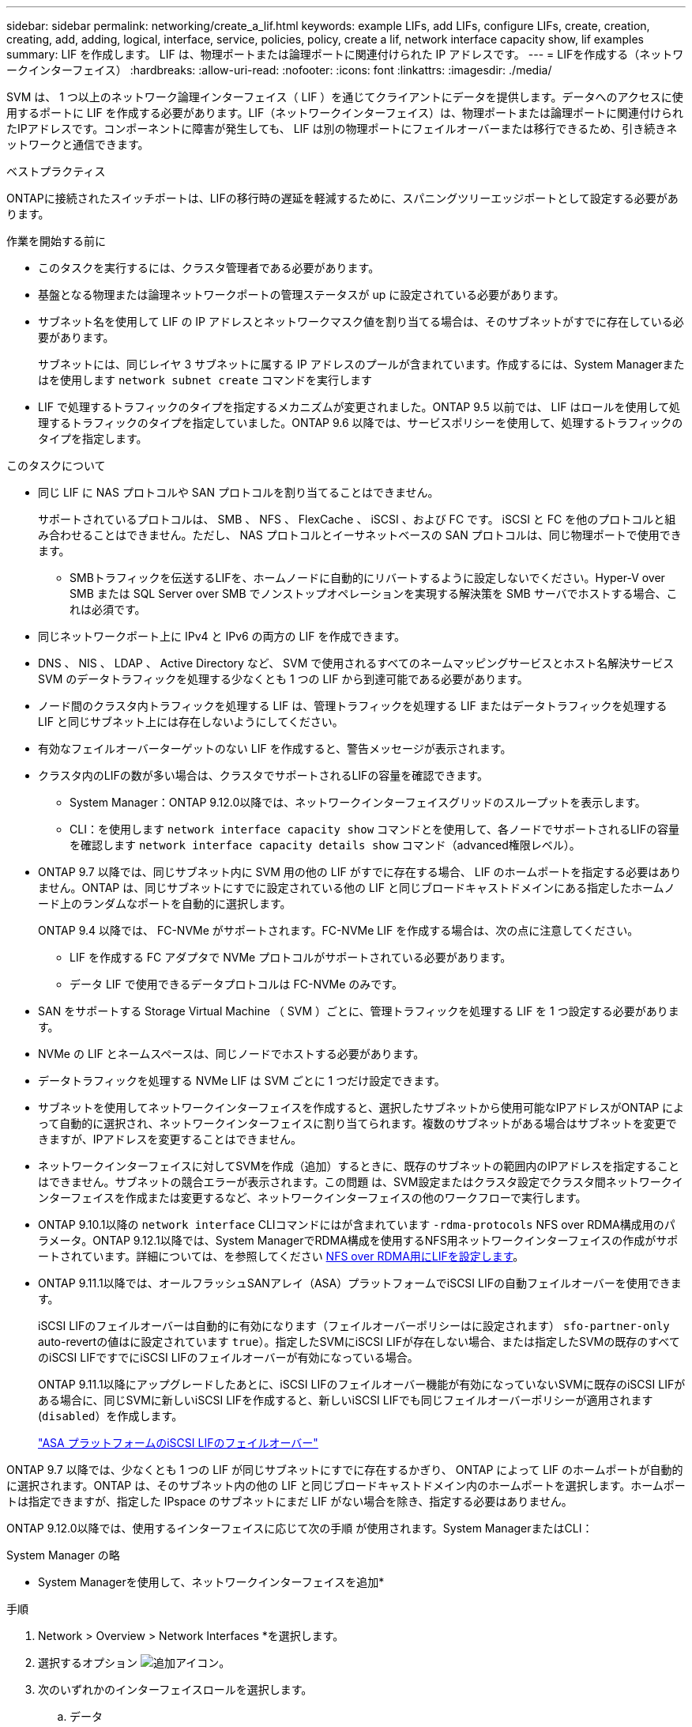 ---
sidebar: sidebar 
permalink: networking/create_a_lif.html 
keywords: example LIFs, add LIFs, configure LIFs, create, creation, creating, add, adding, logical, interface, service, policies, policy, create a lif, network interface capacity show, lif examples 
summary: LIF を作成します。 LIF は、物理ポートまたは論理ポートに関連付けられた IP アドレスです。 
---
= LIFを作成する（ネットワークインターフェイス）
:hardbreaks:
:allow-uri-read: 
:nofooter: 
:icons: font
:linkattrs: 
:imagesdir: ./media/


[role="lead"]
SVM は、 1 つ以上のネットワーク論理インターフェイス（ LIF ）を通じてクライアントにデータを提供します。データへのアクセスに使用するポートに LIF を作成する必要があります。LIF（ネットワークインターフェイス）は、物理ポートまたは論理ポートに関連付けられたIPアドレスです。コンポーネントに障害が発生しても、 LIF は別の物理ポートにフェイルオーバーまたは移行できるため、引き続きネットワークと通信できます。

.ベストプラクティス
ONTAPに接続されたスイッチポートは、LIFの移行時の遅延を軽減するために、スパニングツリーエッジポートとして設定する必要があります。

.作業を開始する前に
* このタスクを実行するには、クラスタ管理者である必要があります。
* 基盤となる物理または論理ネットワークポートの管理ステータスが up に設定されている必要があります。
* サブネット名を使用して LIF の IP アドレスとネットワークマスク値を割り当てる場合は、そのサブネットがすでに存在している必要があります。
+
サブネットには、同じレイヤ 3 サブネットに属する IP アドレスのプールが含まれています。作成するには、System Managerまたはを使用します `network subnet create` コマンドを実行します

* LIF で処理するトラフィックのタイプを指定するメカニズムが変更されました。ONTAP 9.5 以前では、 LIF はロールを使用して処理するトラフィックのタイプを指定していました。ONTAP 9.6 以降では、サービスポリシーを使用して、処理するトラフィックのタイプを指定します。


.このタスクについて
* 同じ LIF に NAS プロトコルや SAN プロトコルを割り当てることはできません。
+
サポートされているプロトコルは、 SMB 、 NFS 、 FlexCache 、 iSCSI 、および FC です。 iSCSI と FC を他のプロトコルと組み合わせることはできません。ただし、 NAS プロトコルとイーサネットベースの SAN プロトコルは、同じ物理ポートで使用できます。

+
** SMBトラフィックを伝送するLIFを、ホームノードに自動的にリバートするように設定しないでください。Hyper-V over SMB または SQL Server over SMB でノンストップオペレーションを実現する解決策を SMB サーバでホストする場合、これは必須です。


* 同じネットワークポート上に IPv4 と IPv6 の両方の LIF を作成できます。
* DNS 、 NIS 、 LDAP 、 Active Directory など、 SVM で使用されるすべてのネームマッピングサービスとホスト名解決サービス SVM のデータトラフィックを処理する少なくとも 1 つの LIF から到達可能である必要があります。
* ノード間のクラスタ内トラフィックを処理する LIF は、管理トラフィックを処理する LIF またはデータトラフィックを処理する LIF と同じサブネット上には存在しないようにしてください。
* 有効なフェイルオーバーターゲットのない LIF を作成すると、警告メッセージが表示されます。
* クラスタ内のLIFの数が多い場合は、クラスタでサポートされるLIFの容量を確認できます。
+
** System Manager：ONTAP 9.12.0以降では、ネットワークインターフェイスグリッドのスループットを表示します。
** CLI：を使用します `network interface capacity show` コマンドとを使用して、各ノードでサポートされるLIFの容量を確認します `network interface capacity details show` コマンド（advanced権限レベル）。


* ONTAP 9.7 以降では、同じサブネット内に SVM 用の他の LIF がすでに存在する場合、 LIF のホームポートを指定する必要はありません。ONTAP は、同じサブネットにすでに設定されている他の LIF と同じブロードキャストドメインにある指定したホームノード上のランダムなポートを自動的に選択します。
+
ONTAP 9.4 以降では、 FC-NVMe がサポートされます。FC-NVMe LIF を作成する場合は、次の点に注意してください。

+
** LIF を作成する FC アダプタで NVMe プロトコルがサポートされている必要があります。
** データ LIF で使用できるデータプロトコルは FC-NVMe のみです。


* SAN をサポートする Storage Virtual Machine （ SVM ）ごとに、管理トラフィックを処理する LIF を 1 つ設定する必要があります。
* NVMe の LIF とネームスペースは、同じノードでホストする必要があります。
* データトラフィックを処理する NVMe LIF は SVM ごとに 1 つだけ設定できます。
* サブネットを使用してネットワークインターフェイスを作成すると、選択したサブネットから使用可能なIPアドレスがONTAP によって自動的に選択され、ネットワークインターフェイスに割り当てられます。複数のサブネットがある場合はサブネットを変更できますが、IPアドレスを変更することはできません。
* ネットワークインターフェイスに対してSVMを作成（追加）するときに、既存のサブネットの範囲内のIPアドレスを指定することはできません。サブネットの競合エラーが表示されます。この問題 は、SVM設定またはクラスタ設定でクラスタ間ネットワークインターフェイスを作成または変更するなど、ネットワークインターフェイスの他のワークフローで実行します。
* ONTAP 9.10.1以降の `network interface` CLIコマンドにはが含まれています `-rdma-protocols` NFS over RDMA構成用のパラメータ。ONTAP 9.12.1以降では、System ManagerでRDMA構成を使用するNFS用ネットワークインターフェイスの作成がサポートされています。詳細については、を参照してください xref:../nfs-rdma/configure-lifs-task.html[NFS over RDMA用にLIFを設定します]。
* ONTAP 9.11.1以降では、オールフラッシュSANアレイ（ASA）プラットフォームでiSCSI LIFの自動フェイルオーバーを使用できます。
+
iSCSI LIFのフェイルオーバーは自動的に有効になります（フェイルオーバーポリシーはに設定されます） `sfo-partner-only` auto-revertの値はに設定されています `true`）。指定したSVMにiSCSI LIFが存在しない場合、または指定したSVMの既存のすべてのiSCSI LIFですでにiSCSI LIFのフェイルオーバーが有効になっている場合。

+
ONTAP 9.11.1以降にアップグレードしたあとに、iSCSI LIFのフェイルオーバー機能が有効になっていないSVMに既存のiSCSI LIFがある場合に、同じSVMに新しいiSCSI LIFを作成すると、新しいiSCSI LIFでも同じフェイルオーバーポリシーが適用されます (`disabled`）を作成します。

+
link:../san-admin/asa-iscsi-lif-fo-task.html["ASA プラットフォームのiSCSI LIFのフェイルオーバー"]



ONTAP 9.7 以降では、少なくとも 1 つの LIF が同じサブネットにすでに存在するかぎり、 ONTAP によって LIF のホームポートが自動的に選択されます。ONTAP は、そのサブネット内の他の LIF と同じブロードキャストドメイン内のホームポートを選択します。ホームポートは指定できますが、指定した IPspace のサブネットにまだ LIF がない場合を除き、指定する必要はありません。

ONTAP 9.12.0以降では、使用するインターフェイスに応じて次の手順 が使用されます。System ManagerまたはCLI：

[role="tabbed-block"]
====
.System Manager の略
--
* System Managerを使用して、ネットワークインターフェイスを追加*

.手順
. Network > Overview > Network Interfaces *を選択します。
. 選択するオプション image:icon_add.gif["追加アイコン"]。
. 次のいずれかのインターフェイスロールを選択します。
+
.. データ
.. クラスタ間
.. SVM管理


. プロトコルを選択します。
+
.. SMB / CIFSとNFS
.. iSCSI
.. FC
.. NVMe/FC
.. NVMe/FC


. LIFに名前を付けるか、以前の選択内容から生成された名前をそのまま使用します。
. ホームノードを受け入れるか、ドロップダウンを使用して選択します。
. 選択したSVMのIPspaceに少なくとも1つのサブネットが設定されている場合は、サブネットのドロップダウンが表示されます。
+
.. サブネットを選択した場合は、ドロップダウンから選択します。
.. サブネットを指定せずに続行すると、ブロードキャストドメインのドロップダウンが表示されます。
+
... IPアドレスを指定します。IPアドレスが使用中の場合は、警告メッセージが表示されます。
... サブネットマスクを指定します。




. ブロードキャストドメインからホームポートを自動的に選択するか（推奨）、ドロップダウンメニューからホームポートを選択します。ホームポート制御は、ブロードキャストドメインまたはサブネットの選択に基づいて表示されます。
. ネットワークインターフェイスを保存します。


--
.CLI の使用
--
* CLIを使用してLIFを作成してください*

.手順
. LIF に使用するブロードキャストドメインのポートを決定します。
+
`network port broadcast-domain show -ipspace _ipspace1_`

+
....
IPspace     Broadcast                       Update
Name        Domain name   MTU   Port List   Status Details
ipspace1
            default       1500
                                node1:e0d   complete
                                node1:e0e   complete
                                node2:e0d   complete
                                node2:e0e   complete
....
. LIF に使用するサブネットに未使用の IP アドレスが十分にあることを確認します。
+
`network subnet show -ipspace _ipspace1_`

. データへのアクセスに使用するポートに 1 つ以上の LIF を作成します。
+
....
network interface create -vserver _SVM_name_ -lif _lif_name_ -service-policy _service_policy_name_ -home-node _node_name_ -home-port port_name {-address _IP_address_ - netmask _Netmask_value_ | -subnet-name _subnet_name_} -firewall- policy _policy_ -auto-revert {true|false}
....
+
** `-home-node` は、の実行時にLIFが戻るノードです `network interface revert` LIFに対してコマンドを実行します。
+
auto-revert オプションを使用して、 LIF をホームノードおよびホームポートに自動的にリバートするかどうかを指定することもできます。

** `-home-port` は、の実行時にLIFが戻る物理ポートまたは論理ポートです `network interface revert` LIFに対してコマンドを実行します。
** でIPアドレスを指定できます `-address` および `-netmask` オプションを使用するか、サブネットからの割り当てを有効にするには、 `-subnet_name` オプション
** サブネットを使用して IP アドレスとネットワークマスクを指定した場合、サブネットにゲートウェイが定義されていると、そのサブネットを使用して LIF を作成するときにゲートウェイへのデフォルトルートが SVM に自動的に追加されます。
** サブネットを使用せずに手動で IP アドレスを割り当てると、クライアントまたはドメインコントローラが別の IP サブネットにある場合にゲートウェイへのデフォルトルートの設定が必要になることがあります。。 `network route create` のマニュアルページには、SVM内での静的ルートの作成に関する情報が記載されています。
** `-auto-revert` 起動時、管理データベースのステータスが変わったとき、ネットワーク接続が確立されたときなどの状況で、データLIFがホームノードに自動的にリバートされるかどうかを指定できます。デフォルト設定はです `false`に設定することもできます `true` 環境内のネットワーク管理ポリシーによって異なります。
**  `-service-policy` ONTAP 9.5以降では、を使用してLIFのサービスポリシーを割り当てることができます `-service-policy` オプション
LIF にサービスポリシーを指定すると、そのポリシーを使用して LIF のデフォルトロール、フェイルオーバーポリシー、データプロトコルのリストが作成されます。ONTAP 9.5 では、クラスタ間および BGP ピアのサービスについてのみサービスポリシーがサポートされます。ONTAP 9.6 では、複数のデータサービスおよび管理サービスに対してサービスポリシーを作成できます。
** `-data-protocol` FCPまたはNVMe/FCプロトコルをサポートするLIFを作成できます。IP LIF を作成する場合、このオプションは必要ありません。


. *オプション*：-addressオプションでIPv6アドレスを割り当てます。
+
.. network ndp prefix show コマンドを使用し、各種インターフェイスで学習された RA プレフィックスのリストを表示します。
+
。 `network ndp prefix show` コマンドはadvanced権限レベルで使用できます。

.. の形式を使用します `prefix::id` IPv6アドレスを手動で作成します。
+
`prefix` は、さまざまなインターフェイスで学習されたプレフィックスです。

+
を導出するため `id`で、ランダムな64ビット16進数を選択します。



. LIF インターフェイスの設定が正しいことを確認します。
+
`network interface show -vserver vs1`

+
....
          Logical    Status     Network         Current   Current Is
Vserver   Interface  Admin/Oper Address/Mask    Node      Port    Home
--------- ---------- ---------- --------------- --------- ------- ----
vs1
           lif1       up/up      10.0.0.128/24   node1     e0d     true
....
. フェイルオーバーグループの設定が適切であることを確認します。
+
`network interface show -failover -vserver _vs1_`

+
....
         Logical    Home       Failover        Failover
Vserver  interface  Node:Port  Policy          Group
-------- ---------- ---------  ---------       --------
vs1
         lif1       node1:e0d  system-defined  ipspace1
Failover Targets: node1:e0d, node1:e0e, node2:e0d, node2:e0e
....
. 設定した IP アドレスに到達できることを確認します。


|===


| 対象 | 使用 


| IPv4 アドレス | ネットワーク ping 


| IPv6アドレス | ネットワーク ping6 
|===
.例
次のコマンドでは、を使用してLIFを作成し、IPアドレスとネットワークマスク値を指定します `-address` および `-netmask` パラメータ：

....
network interface create -vserver vs1.example.com -lif datalif1 -service-policy default-data-files -home-node node-4 -home-port e1c -address 192.0.2.145 -netmask 255.255.255.0 -auto-revert true
....
次のコマンドは、 LIF を作成し、 IP アドレスとネットワークマスク値を指定したサブネット（ client1_sub ）から割り当てています。

....
network interface create -vserver vs3.example.com -lif datalif3 -service-policy default-data-files -home-node node-3 -home-port e1c -subnet-name client1_sub - auto-revert true
....
次のコマンドでは、NVMe/FC LIFを作成し、を指定します `nvme-fc` データプロトコル：

....
network interface create -vserver vs1.example.com -lif datalif1 -data-protocol nvme-fc -home-node node-4 -home-port 1c -address 192.0.2.145 -netmask 255.255.255.0 -auto-revert true
....
--
====